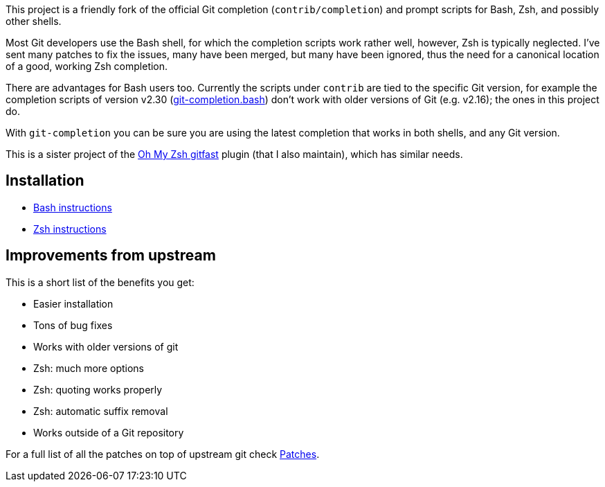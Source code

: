This project is a friendly fork of the official Git completion
(`contrib/completion`) and prompt scripts for Bash, Zsh, and possibly other
shells.

Most Git developers use the Bash shell, for which the completion scripts work
rather well, however, Zsh is typically neglected. I've sent many patches to fix
the issues, many have been merged, but many have been ignored, thus the need for
a canonical location of a good, working Zsh completion.

There are advantages for Bash users too. Currently the scripts under `contrib` are tied to the
specific Git version, for example the completion scripts of version v2.30
(https://git.kernel.org/pub/scm/git/git.git/plain/contrib/completion/git-completion.bash?h=v2.30.0[git-completion.bash])
don't work with older versions of Git (e.g. v2.16); the ones in
this project do.

With `git-completion` you can be sure you are using the latest completion that
works in both shells, and any Git version.

This is a sister project of the
https://github.com/ohmyzsh/ohmyzsh/tree/master/plugins/gitfast[Oh My Zsh
gitfast] plugin (that I also maintain), which has similar needs.

== Installation ==

* https://github.com/felipec/git-completion/wiki/Bash[Bash instructions]
* https://github.com/felipec/git-completion/wiki/Zsh[Zsh instructions]

== Improvements from upstream ==

This is a short list of the benefits you get:

* Easier installation
* Tons of bug fixes
* Works with older versions of git
* Zsh: much more options
* Zsh: quoting works properly
* Zsh: automatic suffix removal
* Works outside of a Git repository

For a full list of all the patches on top of upstream git check
https://github.com/felipec/git-completion/wiki/Patches[Patches].
